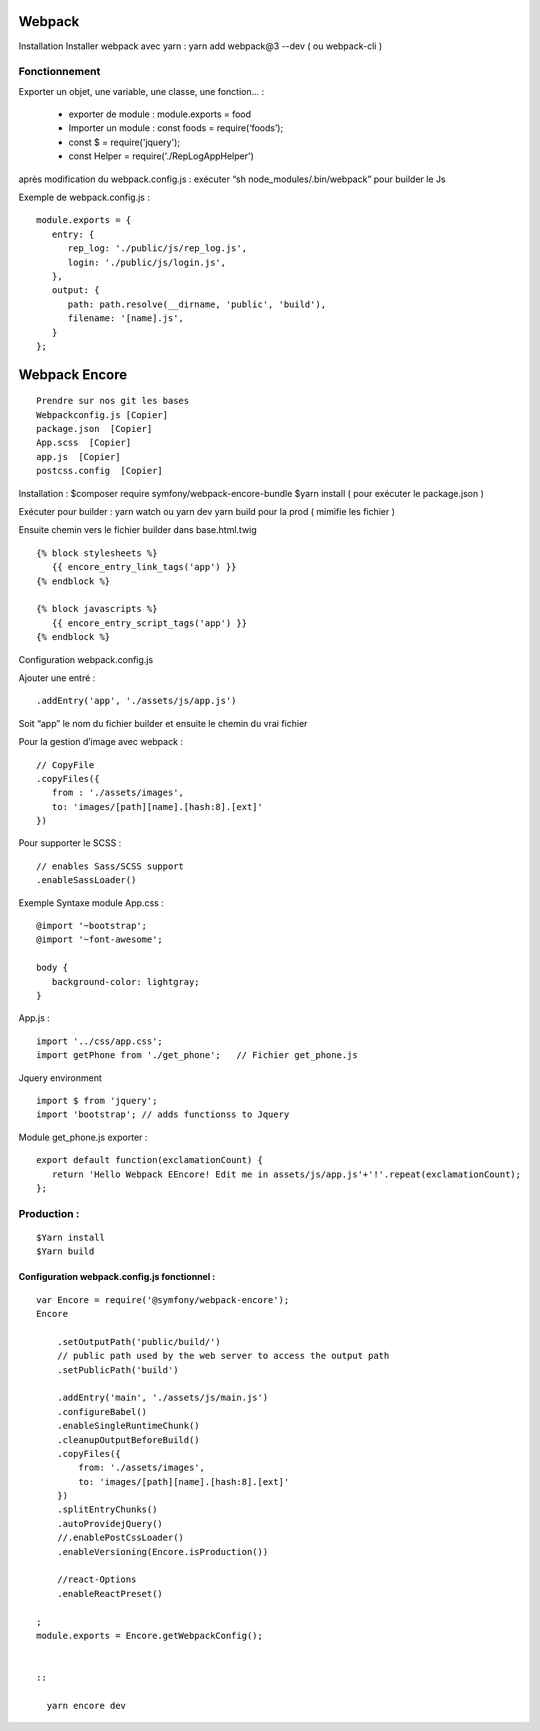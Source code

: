 Webpack
===================

Installation
Installer webpack avec yarn : yarn add webpack@3 --dev   ( ou webpack-cli )

Fonctionnement
-------------------
Exporter un objet, une variable, une classe, une fonction… :

  - exporter de module : module.exports = food
  - Importer un module : const foods = require(‘foods’);
  - const $ = require('jquery');
  - const Helper = require('./RepLogAppHelper')

après modification du webpack.config.js : exécuter “sh node_modules/.bin/webpack” pour builder le Js

Exemple de webpack.config.js :
::

   module.exports = {
      entry: {
         rep_log: './public/js/rep_log.js',
         login: './public/js/login.js',
      },
      output: {
         path: path.resolve(__dirname, 'public', 'build'),
         filename: '[name].js',
      }
   };


Webpack Encore
===================
::

  Prendre sur nos git les bases
  Webpackconfig.js [Copier]
  package.json  [Copier]
  App.scss  [Copier]
  app.js  [Copier]
  postcss.config  [Copier]


Installation :
$composer require symfony/webpack-encore-bundle
$yarn install ( pour exécuter le package.json )

Exécuter pour builder :
yarn watch ou yarn dev
yarn build pour la prod ( mimifie les fichier )

Ensuite chemin vers le fichier builder  dans base.html.twig
::

   {% block stylesheets %}
      {{ encore_entry_link_tags('app') }}
   {% endblock %}

   {% block javascripts %}
      {{ encore_entry_script_tags('app') }}
   {% endblock %}


Configuration webpack.config.js

Ajouter une entré :
::

   .addEntry('app', './assets/js/app.js')

Soit “app” le nom du fichier builder et ensuite le chemin du vrai fichier

Pour la gestion d’image avec webpack :
::

   // CopyFile
   .copyFiles({
      from : './assets/images',
      to: 'images/[path][name].[hash:8].[ext]'
   })

Pour supporter le SCSS :
::

   // enables Sass/SCSS support
   .enableSassLoader()


Exemple Syntaxe module
App.css :
::

   @import '~bootstrap';
   @import '~font-awesome';

   body {
      background-color: lightgray;
   }

App.js :
::

   import '../css/app.css';
   import getPhone from './get_phone';   // Fichier get_phone.js

Jquery environment
::

   import $ from 'jquery';
   import 'bootstrap'; // adds functionss to Jquery

Module get_phone.js exporter :
::
   export default function(exclamationCount) {
      return 'Hello Webpack EEncore! Edit me in assets/js/app.js'+'!'.repeat(exclamationCount);
   };


Production :
-------------------
::

  $Yarn install
  $Yarn build

Configuration webpack.config.js fonctionnel :
#############################################
::

  var Encore = require('@symfony/webpack-encore');
  Encore

      .setOutputPath('public/build/')
      // public path used by the web server to access the output path
      .setPublicPath('build')

      .addEntry('main', './assets/js/main.js')
      .configureBabel()
      .enableSingleRuntimeChunk()
      .cleanupOutputBeforeBuild()
      .copyFiles({
          from: './assets/images',
          to: 'images/[path][name].[hash:8].[ext]'
      })
      .splitEntryChunks()
      .autoProvidejQuery()
      //.enablePostCssLoader()
      .enableVersioning(Encore.isProduction())

      //react-Options
      .enableReactPreset()

  ;
  module.exports = Encore.getWebpackConfig();
  
  
  ::
  
    yarn encore dev
